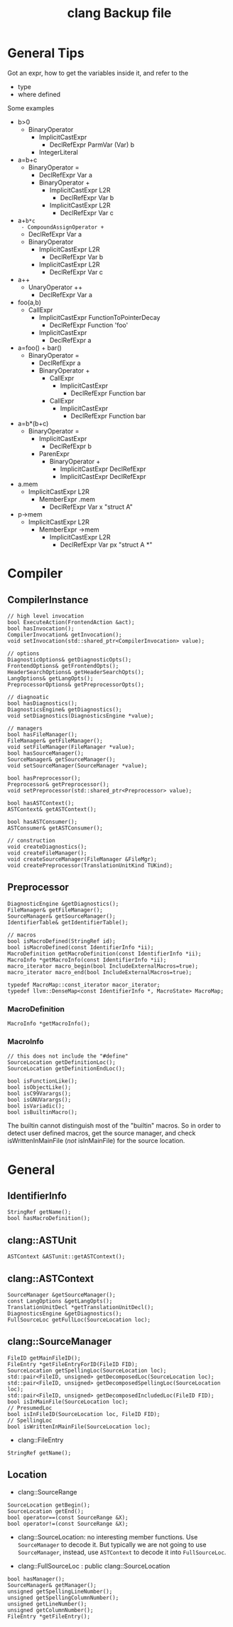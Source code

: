 #+TITLE: clang Backup file
* General Tips
Got an expr, how to get the variables inside it, and refer to the
- type
- where defined

Some examples
- b>0
  - BinaryOperator
    - ImplicitCastExpr
      - DeclRefExpr ParmVar (Var) b
    - IntegerLiteral
- a=b+c
  - BinaryOperator =
    - DeclRefExpr Var a
    - BinaryOperator +
      - ImplicitCastExpr L2R
        - DeclRefExpr Var b
      - ImplicitCastExpr L2R
        - DeclRefExpr Var c
- a+=b*c
  - CompoundAssignOperator +=
    - DeclRefExpr Var a
    - BinaryOperator
      - ImplicitCastExpr L2R
        - DeclRefExpr Var b
      - ImplicitCastExpr L2R
        - DeclRefExpr Var c
- a++
  - UnaryOperator ++
    - DeclRefExpr Var a
- foo(a,b)
  - CallExpr
    - ImplicitCastExpr FunctionToPointerDecay
      - DeclRefExpr Function 'foo'
    - ImplicitCastExpr
      - DeclRefExpr a
- a=foo() + bar()
  - BinaryOperator =
    - DeclRefExpr a
    - BinaryOperator +
      - CallExpr
        - ImplicitCastExpr
          - DeclRefExpr Function bar
      - CallExpr
        - ImplicitCastExpr
          - DeclRefExpr Function bar
- a=b*(b+c)
  - BinaryOperator =
    - ImplicitCastExpr
      - DeclRefExpr b
    - ParenExpr
      - BinaryOperator +
        - ImplicitCastExpr DeclRefExpr
        - ImplicitCastExpr DeclRefExpr
- a.mem
  - ImplicitCastExpr L2R
    - MemberExpr .mem
      - DeclRefExpr Var x "struct A"
- p->mem
  - ImplicitCastExpr L2R
    - MemberExpr ->mem
      - ImplicitCastExpr L2R
        - DeclRefExpr Var px "struct A *"


* Compiler
** CompilerInstance
#+BEGIN_SRC C++
// high level invocation
bool ExecuteAction(FrontendAction &act);
bool hasInvocation();
CompilerInvocation& getInvocation();
void setInvocation(std::shared_ptr<CompilerInvocation> value);

// options
DiagnosticOptions& getDiagnosticOpts();
FrontendOptions& getFrontendOpts();
HeaderSearchOptions& getHeaderSearchOpts();
LangOptions& getLangOpts();
PreprocessorOptions& getPreprocessorOpts();

// diagnoatic
bool hasDiagnostics();
DiagnosticsEngine& getDiagnostics();
void setDiagnostics(DiagnosticsEngine *value);

// managers
bool hasFileManager();
FileManager& getFileManager();
void setFileManager(FileManager *value);
bool hasSourceManager();
SourceManager& getSourceManager();
void setSourceManager(SourceManager *value);

bool hasPreprocessor();
Preprocessor& getPreprocessor();
void setPreprocessor(std::shared_ptr<Preprocessor> value);

bool hasASTContext();
ASTContext& getASTContext();

bool hasASTConsumer();
ASTConsumer& getASTConsumer();

// construction
void createDiagnostics();
void createFileManager();
void createSourceManager(FileManager &FileMgr);
void createPreprocessor(TranslationUnitKind TUKind);
#+END_SRC

** Preprocessor
#+BEGIN_SRC C++
DiagnosticEngine &getDiagnostics();
FileManager& getFileManager();
SourceManager& getSourceManager();
IdentifierTable& getIdentifierTable();

// macros
bool isMacroDefined(StringRef id);
bool isMacroDefined(const IdentifierInfo *ii);
MacroDefinition getMacroDefinition(const IdentifierInfo *ii);
MacroInfo *getMacroInfo(const IdentifierInfo *ii);
macro_iterator macro_begin(bool IncludeExternalMacros=true);
macro_iterator macro_end(bool IncludeExternalMacros=true);

typedef MacroMap::const_iterator macor_iterator;
typedef llvm::DenseMap<const IdentifierInfo *, MacroState> MacroMap;
#+END_SRC

*** MacroDefinition
#+BEGIN_SRC C++
MacroInfo *getMacroInfo();
#+END_SRC

*** MacroInfo
#+BEGIN_SRC C++
// this does not include the "#define"
SourceLocation getDefinitionLoc();
SourceLocation getDefinitionEndLoc();

bool isFunctionLike();
bool isObjectLike();
bool isC99Varargs();
bool isGNUVarargs();
bool isVariadic();
bool isBuiltinMacro();
#+END_SRC

The builtin cannot distinguish most of the "builtin" macros. So in
order to detect user defined macros, get the source manager, and check
isWrittenInMainFile (/not/ isInMainFile) for the source location.


* General
** IdentifierInfo
#+BEGIN_SRC C++
StringRef getName();
bool hasMacroDefinition();
#+END_SRC

** clang::ASTUnit
#+BEGIN_SRC C++
ASTContext &ASTunit::getASTContext();
#+END_SRC

** clang::ASTContext
#+BEGIN_SRC C++
SourceManager &getSourceManager();
const LangOptions &getLangOpts();
TranslationUnitDecl *getTranslationUnitDecl();
DiagnosticsEngine &getDiagnostics();
FullSourceLoc getFullLoc(SourceLocation loc);
#+END_SRC

** clang::SourceManager
#+BEGIN_SRC C++
FileID getMainFileID();
FileEntry *getFileEntryForID(FileID FID);
SourceLocation getSpellingLoc(SourceLocation loc);
std::pair<FileID, unsigned> getDecomposedLoc(SourceLocation loc);
std::pair<FileID, unsigned> getDecomposedSpellingLoc(SourceLocation loc);
std::pair<FileID, unsigned> getDecomposedIncludedLoc(FileID FID);
bool isInMainFile(SourceLocation loc);
// PresumedLoc
bool isInFileID(SourceLocation loc, FileID FID);
// SpellingLoc
bool isWrittenInMainFile(SourceLocation loc);
#+END_SRC

- clang::FileEntry
#+BEGIN_SRC C++
StringRef getName();
#+END_SRC


** Location
- clang::SourceRange
#+BEGIN_SRC C++
SourceLocation getBegin();
SourceLocation getEnd();
bool operator==(const SourceRange &X);
bool operator!=(const SourceRange &X);
#+END_SRC
- clang::SourceLocation: no interesting member functions. Use
  =SourceManager= to decode it. But typically we are not going to use
  =SourceManager=, instead, use =ASTContext= to decode it into
  =FullSourceLoc=.

- clang::FullSourceLoc : public clang::SourceLocation
#+BEGIN_SRC C++
bool hasManager();
SourceManager& getManager();
unsigned getSpellingLineNumber();
unsigned getSpellingColumnNumber();
unsigned getLineNumber();
unsigned getColumnNumber();
FileEntry *getFileEntry();
#+END_SRC
